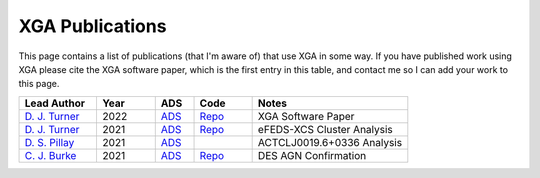 XGA Publications
================

This page contains a list of publications (that I'm aware of) that use XGA in some way. If you have published work
using XGA please cite the XGA software paper, which is the first entry in this table, and contact me so I can add
your work to this page.

.. list-table::
   :widths: 20 15 10 15 40
   :header-rows: 1

   * - Lead Author
     - Year
     - ADS
     - Code
     - Notes
   * - `D. J. Turner <https://orcid.org/0000-0001-9658-1396>`_
     - 2022
     - `ADS <https://ui.adsabs.harvard.edu/abs/2022arXiv220201236T/abstract>`_
     - `Repo <https://github.com/DavidT3/XGA>`_
     - XGA Software Paper
   * - `D. J. Turner <https://orcid.org/0000-0001-9658-1396>`_
     - 2021
     - `ADS <https://ui.adsabs.harvard.edu/abs/2021arXiv210911807T/abstract>`_
     - `Repo <https://github.com/DavidT3/eFEDS-XCS-Paper>`_
     - eFEDS-XCS Cluster Analysis
   * - `D. S. Pillay <https://orcid.org/0000-0002-1602-4168>`_
     - 2021
     - `ADS <https://ui.adsabs.harvard.edu/abs/2021arXiv211104340P/abstract>`_
     -
     - ACTCLJ0019.6+0336 Analysis
   * - `C. J. Burke <https://orcid.org/0000-0001-9947-6911>`_
     - 2021
     - `ADS <https://ui.adsabs.harvard.edu/abs/2021arXiv211103079B/abstract>`_
     - `Repo <https://github.com/DavidT3/XCS-DES-AGN-Prelim>`_
     - DES AGN Confirmation
